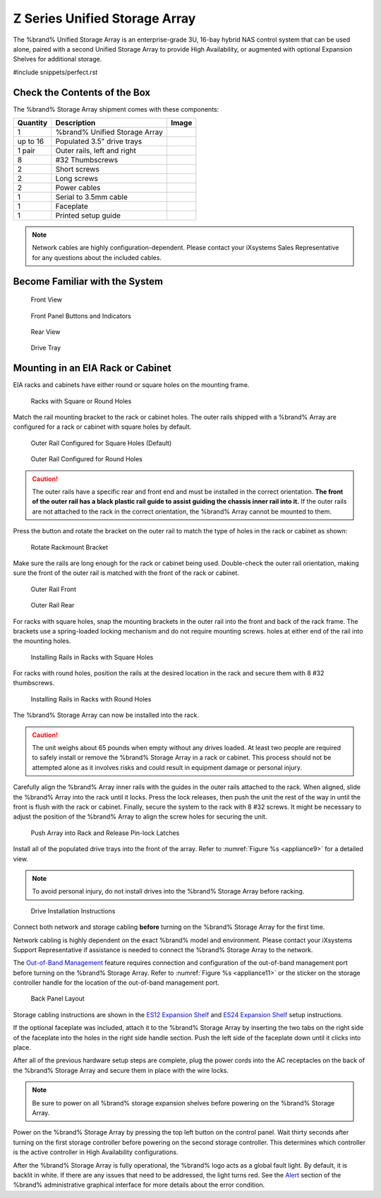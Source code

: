 .. index:: Z Series Unified Storage Array

.. _Z Series Unified Storage Array:


Z Series Unified Storage Array
------------------------------

The %brand% Unified Storage Array is an enterprise-grade 3U, 16-bay
hybrid NAS control system that can be used alone, paired with a second
Unified Storage Array to provide High Availability, or augmented with
optional Expansion Shelves for additional storage.


#include snippets/perfect.rst


Check the Contents of the Box
~~~~~~~~~~~~~~~~~~~~~~~~~~~~~

The %brand% Storage Array shipment comes with these components:

.. tabularcolumns:: |>{\RaggedRight}p{\dimexpr 0.2\linewidth-2\tabcolsep}
                    |>{\RaggedRight}p{\dimexpr 0.4\linewidth-2\tabcolsep}
                    |>{\RaggedRight}p{\dimexpr 0.4\linewidth-2\tabcolsep}|

.. table: Package Contents
   :class: longtable

+------------+------------------------------------------+-----------------------------------------+
| Quantity   | Description                              | Image                                   |
+============+==========================================+=========================================+
| 1          | %brand% Unified Storage Array            | .. image:: images/truenas_appliance.png |
+------------+------------------------------------------+-----------------------------------------+
| up to 16   | Populated 3.5" drive trays               | .. image:: images/tn_drive_trays.jpg    |
+------------+------------------------------------------+-----------------------------------------+
| 1 pair     | Outer rails, left and right              | .. image:: images/tn_rails.jpg          |
+------------+------------------------------------------+-----------------------------------------+
| 8          | #32 Thumbscrews                          | .. image:: images/tn_thumbscrews1.png   |
|            |                                          |    :width: 5%                           |
+------------+------------------------------------------+-----------------------------------------+
| 2          | Short screws                             | .. image:: images/tn_shortscrew.png     |
|            |                                          |    :width: 5%                           |
+------------+------------------------------------------+-----------------------------------------+
| 2          | Long screws                              | .. image:: images/tn_longscrew.png      |
|            |                                          |    :width: 7%                           |
+------------+------------------------------------------+-----------------------------------------+
| 2          | Power cables                             | .. image:: images/tn_power_cable.png    |
|            |                                          |    :width: 10%                          |
+------------+------------------------------------------+-----------------------------------------+
| 1          | Serial to 3.5mm cable                    | .. image:: images/tn_serialcable.png    |
|            |                                          |    :width: 10%                          |
+------------+------------------------------------------+-----------------------------------------+
| 1          | Faceplate                                | .. image:: images/tn_bezel.png          |
+------------+------------------------------------------+-----------------------------------------+
| 1          | Printed setup guide                      | .. image:: images/tn_setupguide.png     |
+------------+------------------------------------------+-----------------------------------------+


.. note:: Network cables are highly configuration-dependent. Please
   contact your iXsystems Sales Representative for any questions about
   the included cables.

.. note: Unused drive bays must be populated with drive tray blanks to
   maintain proper airflow.


Become Familiar with the System
~~~~~~~~~~~~~~~~~~~~~~~~~~~~~~~

.. figure:: images/tn_appliance_front_view.jpg

   Front View


.. figure:: images/tn_appliance_front_panel.jpg

   Front Panel Buttons and Indicators


.. figure:: images/tn_appliance_rear_view.jpg

   Rear View


.. figure:: images/tn_drive_tray.jpg

   Drive Tray


Mounting in an EIA Rack or Cabinet
~~~~~~~~~~~~~~~~~~~~~~~~~~~~~~~~~~

EIA racks and cabinets have either round or square holes on the
mounting frame.

.. figure:: images/tn_rack_holes.png

   Racks with Square or Round Holes


Match the rail mounting bracket to the rack or cabinet holes. The
outer rails shipped with a %brand% Array are configured for a rack or
cabinet with square holes by default.


.. figure:: images/tn_rails_square.png

   Outer Rail Configured for Square Holes (Default)


.. figure:: images/tn_rails_round.png

   Outer Rail Configured for Round Holes


.. caution:: The outer rails have a specific rear and front end and
   must be installed in the correct orientation. **The front of the
   outer rail has a black plastic rail guide to assist guiding the
   chassis inner rail into it.** If the outer rails are not attached
   to the rack in the correct orientation, the %brand% Array cannot be
   mounted to them.


Press the button and rotate the bracket on the outer rail to match the
type of holes in the rack or cabinet as shown:


.. figure:: images/tn_rotate_bracket.png

   Rotate Rackmount Bracket


Make sure the rails are long enough for the rack or cabinet being
used. Double-check the outer rail orientation, making sure the front
of the outer rail is matched with the front of the rack or cabinet.


.. figure:: images/tn_rail_front.png

   Outer Rail Front


.. figure:: images/tn_rail_rear.png

   Outer Rail Rear


For racks with square holes, snap the mounting brackets in the outer
rail into the front and back of the rack frame. The brackets use a
spring-loaded locking mechanism and do not require mounting screws.
holes at either end of the rail into the mounting holes.


.. figure:: images/tn_rack_square_holes.png

   Installing Rails in Racks with Square Holes


For racks with round holes, position the rails at the desired location
in the rack and secure them with 8 #32 thumbscrews.


.. figure:: images/tn_rack_round_holes.png

   Installing Rails in Racks with Round Holes


The %brand% Storage Array can now be installed into the rack.

.. caution:: The unit weighs about 65 pounds when empty without any
   drives loaded. At least two people are required to safely
   install or remove the %brand% Storage Array in a
   rack or cabinet. This process should not be attempted
   alone as it involves risks and could result in equipment
   damage or personal injury.

Carefully align the %brand% Array inner rails with the guides in the
outer rails attached to the rack. When aligned, slide the %brand%
Array into the rack until it locks. Press the lock releases, then push
the unit the rest of the way in until the front is flush with the rack
or cabinet. Finally, secure the system to the rack with 8 #32 screws.
It might be necessary to adjust the position of the %brand% Array to
align the screw holes for securing the unit.


.. _appliance8:

.. figure:: images/tn_rack_and_release_locks.png

   Push Array into Rack and Release Pin-lock Latches


.. index:: Install Drive Trays into a TrueNAS Array

Install all of the populated drive trays into the front of the array.
Refer to
:numref:`Figure %s <appliance9>`
for a detailed view.

.. note:: To avoid personal injury, do not install drives into the
   %brand% Storage Array before racking.


.. _appliance9:

.. figure:: images/tn_install_drive_tray.jpg

   Drive Installation Instructions


Connect both network and storage cabling **before** turning on the
%brand% Storage Array for the first time.

Network cabling is highly dependent on the exact %brand% model and
environment. Please contact your iXsystems Support Representative if
assistance is needed to connect the %brand% Storage Array to the
network.

The
`Out-of-Band Management
<https://support.ixsystems.com/truenasguide/tn_initial.html#out-of-band-management>`__
feature requires connection and configuration of the out-of-band
management port before turning on the %brand% Storage Array. Refer to
:numref:`Figure %s <appliance11>`
or the sticker on the storage controller handle for the location of
the out-of-band management port.


.. _appliance11:

.. figure:: images/tn_appliance_back_panel_left.jpg

   Back Panel Layout


Storage cabling instructions are shown in the
`ES12 Expansion Shelf
<https://support.ixsystems.com/truenasguide/tn_hardware.html#es12-expansion-shelf>`__
and
`ES24 Expansion Shelf
<https://support.ixsystems.com/truenasguide/tn_hardware.html#es24-expansion-shelf>`__
setup instructions.


.. index:: Attach the %brand% Faceplate

If the optional faceplate was included, attach it to the %brand%
Storage Array by inserting the two tabs on the right side of the
faceplate into the holes in the right side handle section. Push the
left side of the faceplate down until it clicks into place.


.. index:: Plug in and Power on your %brand% array

After all of the previous hardware setup steps are complete, plug the
power cords into the AC receptacles on the back of the %brand%
Storage Array and secure them in place with the wire locks.


.. note:: Be sure to power on all %brand% storage expansion shelves
   before powering on the %brand% Storage Array.

Power on the %brand% Storage Array by pressing the top left button
on the control panel. Wait thirty seconds after turning on the first
storage controller before powering on the second storage controller.
This determines which controller is the active controller in High
Availability configurations.

After the %brand% Storage Array is fully operational, the %brand%
logo acts as a global fault light. By default, it is backlit in white.
If there are any issues that need to be addressed, the light turns
red. See the
`Alert
<https://support.ixsystems.com/truenasguide/tn_options.html#alert>`__
section of the %brand% administrative graphical interface for more
details about the error condition.
